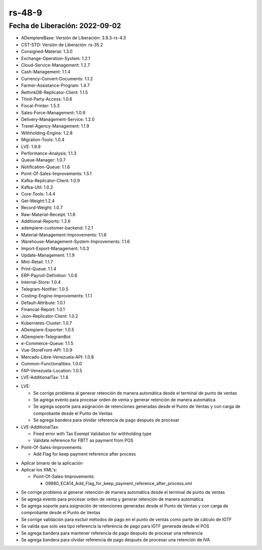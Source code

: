 .. _documento/versión-48-9:

**rs-48-9**
===========

**Fecha de Liberación:** 2022-09-02
-----------------------------------

.. data:: Soporte a Versiones

- ADempiereBase: Versión de Liberación: 3.9.3-rs-4.3
- CST-STD: Versión de Liberación: rs-35.2
- Consigned-Material: 1.3.0
- Exchange-Operation-System: 1.2.1
- Cloud-Service-Management: 1.2.7
- Cash-Management: 1.1.4
- Currency-Convert-Documents: 1.1.2
- Farmer-Assistance-Program: 1.4.7
- RethinkDB-Replicator-Client: 1.1.5
- Third-Party-Access: 1.0.6
- Fiscal-Printer: 1.5.3
- Sales-Force-Management: 1.0.9
- Delivery-Management-Service: 1.2.0
- Travel-Agency-Management: 1.1.9
- Withholding-Engine: 1.2.8
- Migration-Tools: 1.0.4
- LVE: 1.9.9
- Performance-Analysis: 1.1.3
- Queue-Manager: 1.0.7
- Notification-Queue: 1.1.6
- Point-Of-Sales-Improvements: 1.5.1
- Kafka-Replicator-Client: 1.0.9
- Kafka-Util: 1.0.2
- Core-Tools: 1.4.4
- Get-Weight:1.2.4
- Record-Weight: 1.0.7
- Raw-Material-Receipt: 1.1.6
- Additional-Reports: 1.2.6
- adempiere-customer-backend: 1.2.1
- Material-Management-Improvements: 1.1.6
- Warehouse-Management-System-Improvements: 1.1.6
- Import-Export-Management: 1.0.3
- Update-Management: 1.1.9
- Mini-Retail: 1.1.7
- Print-Queue: 1.1.4
- ERP-Payroll-Definition: 1.0.6
- Internal-Store: 1.0.4
- Telegram-Notifier: 1.0.5
- Costing-Engine-Improvements: 1.1.1
- Default-Attribute: 1.0.1
- Financial-Report: 1.0.1
- Json-Replicator-Client: 1.0.2
- Kubernetes-Cluster: 1.0.7
- ADempiere-Exporter: 1.0.5
- ADempiere-TelegramBot
- e-Commerce-Queue: 1.1.5
- Vue-StoreFront-API: 1.0.9
- Mercado-Libre-Venezuela-API: 1.0.8
- Common-Functionalities: 1.0.0
- FAP-Venezuela-Location: 1.0.5
- LVE-AdditionalTax: 1.1.8

.. data:: Detalle Técnico

- LVE:

  - Se corrige problema al generar retención de manera automática desde el terminal de punto de ventas
  - Se agrega evento para procesar orden de venta y generar retención de manera automática
  - Se agrega soporte para asignación de retenciones generadas desde el Punto de Ventas y con carga de comprobante desde el Punto de Ventas
  - Se agrega bandera para olvidar referencia de pago después de procesar

- LVE-AdditionalTax:

  - Fixed error with Tax Exempt Validation for withholding type
  - Validate reference for FBTT as payment from POS

- Point-Of-Sales-Improvements:

  - Add Flag for keep payment reference after process

.. data:: Requerimientos

- Aplicar binario de la aplicación
- Aplicar los XML's:

  - Point-Of-Sales-Improvements:
    
    - 09880_ECA14_Add_Flag_for_keep_payment_reference_after_process.xml

.. data:: Novedades

- Se corrige problema al generar retención de manera automática desde el terminal de punto de ventas
- Se agrega evento para procesar orden de venta y generar retención de manera automática
- Se agrega soporte para asignación de retenciones generadas desde el Punto de Ventas y con carga de comprobante desde el Punto de Ventas
- Se corrige validación para excluir métodos de pago en el punto de ventas como parte de cálculo de IGTF
- Se valida que solo sea tipo referencia la referencia de pago para IGTF generada desde el POS
- Se agrega bandera para mantener referencia de pago después de procesar una referencia
- Se agrega bandera para olvidar referencia de pago después de procesar una retención de IVA

.. data:: Reportes Relacionados
